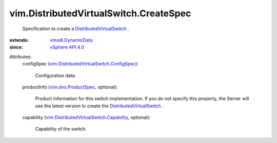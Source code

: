 .. _vSphere API 4.0: ../../vim/version.rst#vimversionversion5

.. _vmodl.DynamicData: ../../vmodl/DynamicData.rst

.. _vim.dvs.ProductSpec: ../../vim/dvs/ProductSpec.rst

.. _DistributedVirtualSwitch: ../../vim/DistributedVirtualSwitch.rst

.. _vim.DistributedVirtualSwitch.Capability: ../../vim/DistributedVirtualSwitch/Capability.rst

.. _vim.DistributedVirtualSwitch.ConfigSpec: ../../vim/DistributedVirtualSwitch/ConfigSpec.rst


vim.DistributedVirtualSwitch.CreateSpec
=======================================
  Specification to create a `DistributedVirtualSwitch`_ .
:extends: vmodl.DynamicData_
:since: `vSphere API 4.0`_

Attributes:
    configSpec (`vim.DistributedVirtualSwitch.ConfigSpec`_):

       Configuration data.
    productInfo (`vim.dvs.ProductSpec`_, optional):

       Product information for this switch implementation. If you do not specify this property, the Server will use the latest version to create the `DistributedVirtualSwitch`_ .
    capability (`vim.DistributedVirtualSwitch.Capability`_, optional):

       Capability of the switch.
